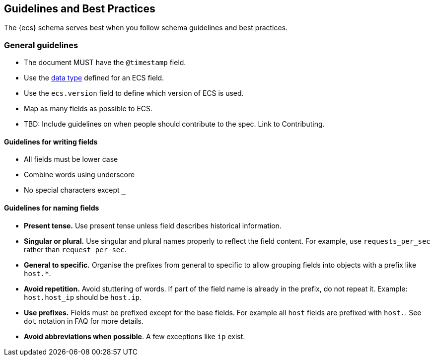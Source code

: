 //[[ecs-guidelines]]
== Guidelines and Best Practices

The {ecs} schema serves best when you follow schema guidelines and best
practices.

[float]
=== General guidelines

* The document MUST have the `@timestamp` field.
* Use the https://www.elastic.co/guide/en/elasticsearch/reference/current/mapping-types.html[data type]
  defined for an ECS field.
* Use the `ecs.version` field to define which version of ECS is used.
* Map as many fields as possible to ECS.
* TBD: Include guidelines on when people should contribute to the spec. Link to Contributing.

[float]
==== Guidelines for writing fields

* All fields must be lower case
* Combine words using underscore
* No special characters except `_`

[float]
==== Guidelines for naming fields

* *Present tense.* Use present tense unless field describes historical information.
* *Singular or plural.* Use singular and plural names properly to reflect the field content. For example, use `requests_per_sec` rather than `request_per_sec`.
* *General to specific.* Organise the prefixes from general to specific to allow grouping fields into objects with a prefix like `host.*`.
* *Avoid repetition.* Avoid stuttering of words. If part of the field name is already in the prefix, do not repeat it. Example: `host.host_ip` should be `host.ip`.
* *Use prefixes.* Fields must be prefixed except for the base fields. For example all `host` fields are prefixed with `host.`. See `dot` notation in FAQ for more details.
* *Avoid abbreviations when possible*. A few exceptions like `ip` exist.

